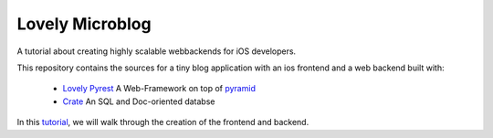 ================
Lovely Microblog
================

A tutorial about creating highly scalable webbackends for iOS developers.

This repository contains the sources for a tiny blog application with an ios
frontend and a web backend built with:

   - `Lovely Pyrest <http://lovelysystems.github.io/lovely.pyrest/index.html>`_ A Web-Framework on top of `pyramid <http://www.pylonsproject.org/projects/pyramid/about>`_
   - `Crate <https://crate.io>`_ An SQL and Doc-oriented databse

In this
`tutorial <http://lovelysystems.github.io/lovely.microblog/>`_, we will walk
through the creation of the frontend and backend.
